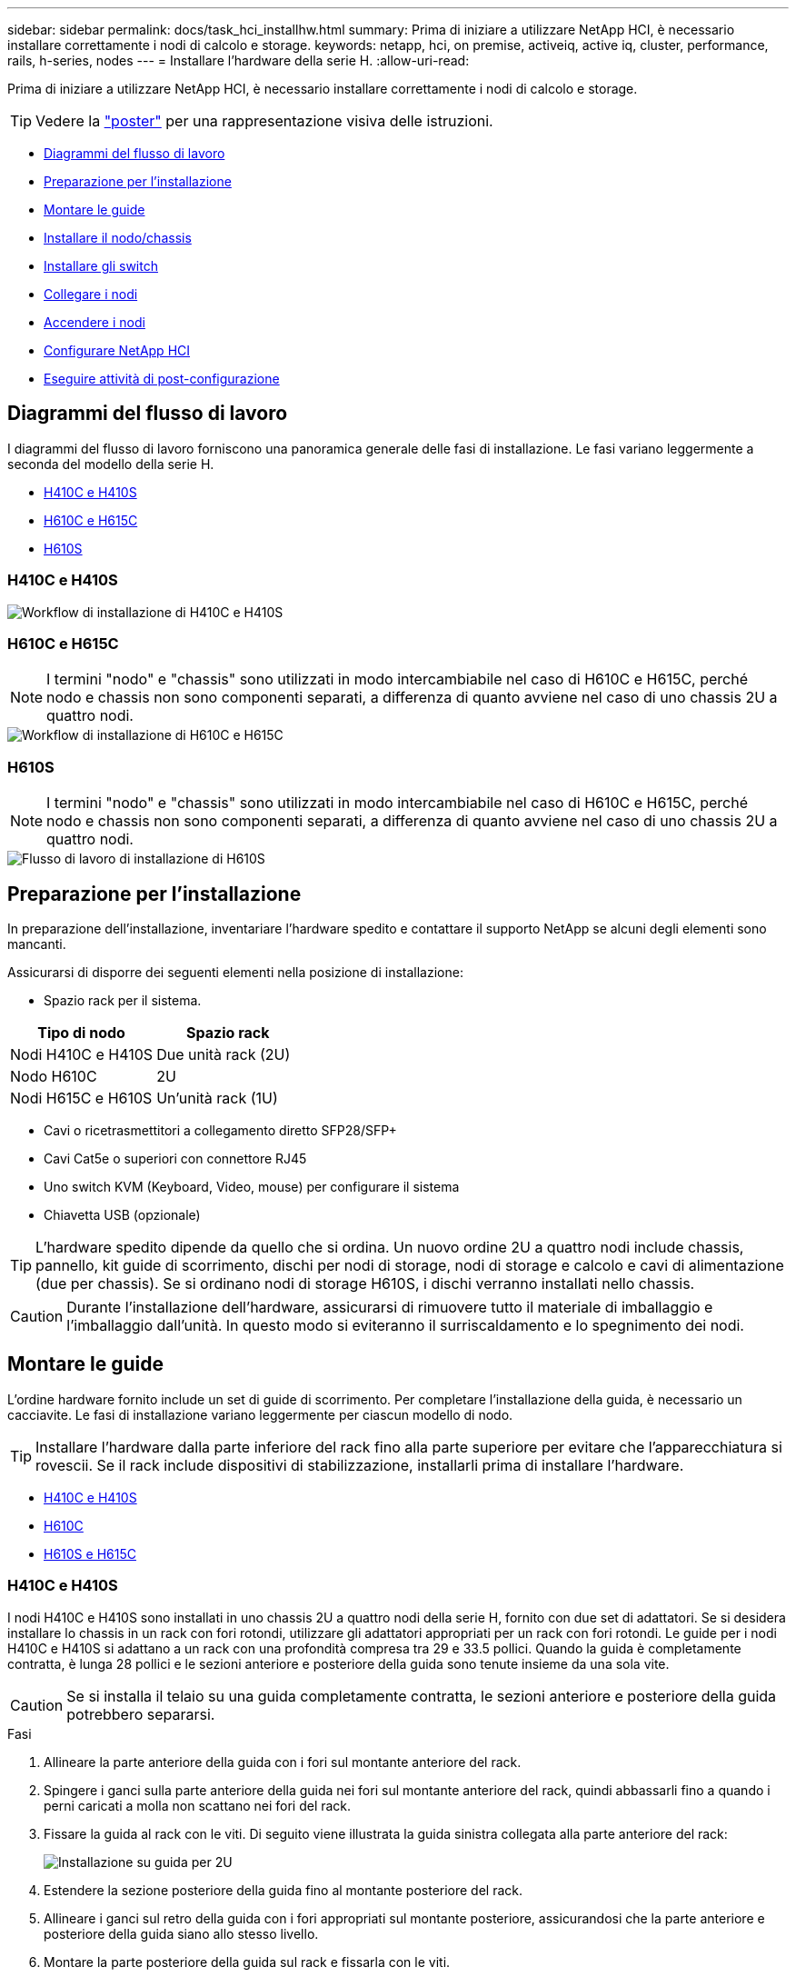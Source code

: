 ---
sidebar: sidebar 
permalink: docs/task_hci_installhw.html 
summary: Prima di iniziare a utilizzare NetApp HCI, è necessario installare correttamente i nodi di calcolo e storage. 
keywords: netapp, hci, on premise, activeiq, active iq, cluster, performance, rails, h-series, nodes 
---
= Installare l'hardware della serie H.
:allow-uri-read: 


[role="lead"]
Prima di iniziare a utilizzare NetApp HCI, è necessario installare correttamente i nodi di calcolo e storage.


TIP: Vedere la link:../media/hseries-isi.pdf["poster"^] per una rappresentazione visiva delle istruzioni.

* <<Diagrammi del flusso di lavoro>>
* <<Preparazione per l'installazione>>
* <<Montare le guide>>
* <<Installare il nodo/chassis>>
* <<Installare gli switch>>
* <<Collegare i nodi>>
* <<Accendere i nodi>>
* <<Configurare NetApp HCI>>
* <<Eseguire attività di post-configurazione>>




== Diagrammi del flusso di lavoro

I diagrammi del flusso di lavoro forniscono una panoramica generale delle fasi di installazione. Le fasi variano leggermente a seconda del modello della serie H.

* <<H410C e H410S>>
* <<H610C e H615C>>
* <<H610S>>




=== H410C e H410S

image::workflow_h410c.PNG[Workflow di installazione di H410C e H410S]



=== H610C e H615C


NOTE: I termini "nodo" e "chassis" sono utilizzati in modo intercambiabile nel caso di H610C e H615C, perché nodo e chassis non sono componenti separati, a differenza di quanto avviene nel caso di uno chassis 2U a quattro nodi.

image::workflow_h610c.png[Workflow di installazione di H610C e H615C]



=== H610S


NOTE: I termini "nodo" e "chassis" sono utilizzati in modo intercambiabile nel caso di H610C e H615C, perché nodo e chassis non sono componenti separati, a differenza di quanto avviene nel caso di uno chassis 2U a quattro nodi.

image::workflow_h610s.png[Flusso di lavoro di installazione di H610S]



== Preparazione per l'installazione

In preparazione dell'installazione, inventariare l'hardware spedito e contattare il supporto NetApp se alcuni degli elementi sono mancanti.

Assicurarsi di disporre dei seguenti elementi nella posizione di installazione:

* Spazio rack per il sistema.


[cols="2*"]
|===
| Tipo di nodo | Spazio rack 


| Nodi H410C e H410S | Due unità rack (2U) 


| Nodo H610C | 2U 


| Nodi H615C e H610S | Un'unità rack (1U) 
|===
* Cavi o ricetrasmettitori a collegamento diretto SFP28/SFP+
* Cavi Cat5e o superiori con connettore RJ45
* Uno switch KVM (Keyboard, Video, mouse) per configurare il sistema
* Chiavetta USB (opzionale)



TIP: L'hardware spedito dipende da quello che si ordina. Un nuovo ordine 2U a quattro nodi include chassis, pannello, kit guide di scorrimento, dischi per nodi di storage, nodi di storage e calcolo e cavi di alimentazione (due per chassis). Se si ordinano nodi di storage H610S, i dischi verranno installati nello chassis.


CAUTION: Durante l'installazione dell'hardware, assicurarsi di rimuovere tutto il materiale di imballaggio e l'imballaggio dall'unità. In questo modo si eviteranno il surriscaldamento e lo spegnimento dei nodi.



== Montare le guide

L'ordine hardware fornito include un set di guide di scorrimento. Per completare l'installazione della guida, è necessario un cacciavite. Le fasi di installazione variano leggermente per ciascun modello di nodo.


TIP: Installare l'hardware dalla parte inferiore del rack fino alla parte superiore per evitare che l'apparecchiatura si rovescii. Se il rack include dispositivi di stabilizzazione, installarli prima di installare l'hardware.

* <<H410C e H410S>>
* <<H610C>>
* <<H610S e H615C>>




=== H410C e H410S

I nodi H410C e H410S sono installati in uno chassis 2U a quattro nodi della serie H, fornito con due set di adattatori. Se si desidera installare lo chassis in un rack con fori rotondi, utilizzare gli adattatori appropriati per un rack con fori rotondi. Le guide per i nodi H410C e H410S si adattano a un rack con una profondità compresa tra 29 e 33.5 pollici. Quando la guida è completamente contratta, è lunga 28 pollici e le sezioni anteriore e posteriore della guida sono tenute insieme da una sola vite.


CAUTION: Se si installa il telaio su una guida completamente contratta, le sezioni anteriore e posteriore della guida potrebbero separarsi.

.Fasi
. Allineare la parte anteriore della guida con i fori sul montante anteriore del rack.
. Spingere i ganci sulla parte anteriore della guida nei fori sul montante anteriore del rack, quindi abbassarli fino a quando i perni caricati a molla non scattano nei fori del rack.
. Fissare la guida al rack con le viti. Di seguito viene illustrata la guida sinistra collegata alla parte anteriore del rack:
+
image::h410c_rail.gif[Installazione su guida per 2U]

. Estendere la sezione posteriore della guida fino al montante posteriore del rack.
. Allineare i ganci sul retro della guida con i fori appropriati sul montante posteriore, assicurandosi che la parte anteriore e posteriore della guida siano allo stesso livello.
. Montare la parte posteriore della guida sul rack e fissarla con le viti.
. Eseguire tutte le operazioni descritte sopra per l'altro lato del rack.




=== H610C

Di seguito viene illustrata l'installazione delle guide per un nodo di calcolo H61OC:

image::h610c_rail.png[Installazione su guida per nodo di calcolo H610C.]



=== H610S e H615C

Di seguito viene illustrata l'installazione delle guide per un nodo di storage H610S o un nodo di calcolo H615C:

image::h610s_rail.gif[Installazione su guida per nodo di storage H610S e nodo di calcolo H615C.]


TIP: I modelli H610S e H615C sono con guide di destra e di sinistra. Posizionare il foro della vite verso il basso in modo che la vite a testa zigrinata H610S/H615C possa fissare il telaio alla guida.



== Installare il nodo/chassis

Il nodo di calcolo H410C e il nodo di storage H410S vengono installati in uno chassis 2U a quattro nodi. Per H610C, H615C e H610S, installare il telaio/nodo direttamente sulle guide del rack.


TIP: A partire da NetApp HCI 1.8, è possibile configurare un cluster di storage con due o tre nodi di storage.


CAUTION: Rimuovere tutto il materiale di imballaggio e l'imballaggio dall'unità. In questo modo si evitano il surriscaldamento e lo spegnimento dei nodi.

* <<Nodi H410C e H410S>>
* <<Nodo/chassis H610C>>
* <<Nodo/chassis H610S e H615C>>




=== Nodi H410C e H410S

.Fasi
. Installare i nodi H410C e H410S nello chassis. Ecco un esempio di vista posteriore di uno chassis con quattro nodi installati:
+
image::hseries_2U_rear.gif[Vista posteriore di 2U]

. Installare le unità per i nodi di storage H410S.
+
image::h410s_drives.png[Vista frontale del nodo storage H410S con dischi installati.]





=== Nodo/chassis H610C

Nel caso di H610C, i termini "nodo" e "chassis" vengono utilizzati in modo intercambiabile poiché il nodo e lo chassis non sono componenti separati, a differenza del caso dello chassis a quattro nodi 2U.

Di seguito viene riportata un'illustrazione per l'installazione del nodo/chassis nel rack:

image::h610c_chassis.png[Mostra il nodo/chassis H610C installato nel rack.]



=== Nodo/chassis H610S e H615C

Nel caso di H615C e H610S, i termini "nodo" e "chassis" sono utilizzati in modo intercambiabile perché nodo e chassis non sono componenti separati, a differenza del caso di chassis 2U a quattro nodi.

Di seguito viene riportata un'illustrazione per l'installazione del nodo/chassis nel rack:

image::h610s_chassis.gif[La mostra il nodo/chassis H615C o H610S installato nel rack.]



== Installare gli switch

Se si desidera utilizzare gli switch Mellanox SN2010, SN2100 e SN2700 nell'installazione di NetApp HCI, seguire le istruzioni fornite qui per installare e collegare gli switch:

* link:https://docs.mellanox.com/pages/viewpage.action?pageId=6884619["Manuale dell'utente dell'hardware Mellanox"^]
* link:https://fieldportal.netapp.com/content/1075535?assetComponentId=1077676["TR-4836: Guida al cablaggio dello switch NetApp HCI con Mellanox SN2100 e SN2700 (accesso richiesto)"^]




== Collegare i nodi

Se si aggiungono nodi a un'installazione NetApp HCI esistente, assicurarsi che il cablaggio e la configurazione di rete dei nodi aggiunti siano identici all'installazione esistente.


CAUTION: Assicurarsi che le prese d'aria sul retro del telaio non siano ostruite da cavi o etichette. Ciò può causare guasti prematuri dei componenti dovuti al surriscaldamento.

* <<Nodo di calcolo H410C e nodo storage H410S>>
* <<Nodo di calcolo H610C>>
* <<Nodo di calcolo H615C>>
* <<Nodo storage H610S>>




=== Nodo di calcolo H410C e nodo storage H410S

Sono disponibili due opzioni per il cablaggio del nodo H410C: Due cavi o sei cavi.

Ecco la configurazione a due cavi:

image::HCI_ISI_compute_2cable.png[La mostra la configurazione a due cavi per il nodo H410C.]

image:blue circle.png["punto blu"] Per le porte D ed e, collegare due cavi SFP28/SFP+ o ricetrasmettitori per gestione condivisa, macchine virtuali e connettività storage.

image:purple circle.png["punto viola"] (Opzionale, consigliato) collegare un cavo CAT5e alla porta IPMI per la connettività di gestione fuori banda.

Ecco la configurazione a sei cavi:

image::HCI_ISI_compute_6cable.png[La mostra la configurazione a sei cavi del nodo H410C.]

image:green circle.png["punto verde"] Per le porte A e B, collegare due cavi CAT5e o superiori alle porte A e B per la connettività di gestione.

image:orange circle.png["punto arancione"] Per le porte C e F, collegare due cavi SFP28/SFP+ o ricetrasmettitori per la connettività delle macchine virtuali.

image:blue circle.png["punto blu"] Per le porte D ed e, collegare due cavi SFP28/SFP+ o ricetrasmettitori per la connettività di storage.

image:purple circle.png["punto viola"] (Opzionale, consigliato) collegare un cavo CAT5e alla porta IPMI per la connettività di gestione fuori banda.

Di seguito sono riportati i cavi per il nodo H410S:

image::HCI_ISI_storage_cabling.png[La mostra il cablaggio per il nodo H410S.]

image:green circle.png["punto verde"] Per le porte A e B, collegare due cavi CAT5e o superiori alle porte A e B per la connettività di gestione.

image:blue circle.png["punto blu"] Per le porte C e D, collegare due cavi SFP28/SFP+ o ricetrasmettitori per la connettività di storage.

image:purple circle.png["punto viola"] (Opzionale, consigliato) collegare un cavo CAT5e alla porta IPMI per la connettività di gestione fuori banda.

Dopo aver collegato i nodi, collegare i cavi di alimentazione alle due unità di alimentazione per chassis e inserirle nella PDU a 240 V o nella presa di corrente.



=== Nodo di calcolo H610C

Di seguito sono riportati i cavi per il nodo H610C:


NOTE: I nodi H610C vengono implementati solo nella configurazione a due cavi. Assicurarsi che tutte le VLAN siano presenti sulle porte C e D.

image::H610C_node-cabling.png[La mostra il cablaggio per il nodo H610C.]

image:dark green.png["punto verde scuro"] Per le porte C e D, collegare il nodo a una rete 10/25GbE utilizzando due cavi SFP28/SFP+.

image:purple circle.png["punto viola"] (Facoltativo, consigliato) collegare il nodo a una rete 1GbE utilizzando un connettore RJ45 nella porta IPMI.

image:light blue circle.png["punto azzurro"] Collegare entrambi i cavi di alimentazione al nodo e collegare i cavi di alimentazione a una presa di corrente 200‐240V.



=== Nodo di calcolo H615C

Di seguito sono riportati i cavi per il nodo H615C:


NOTE: I nodi H615C vengono implementati solo nella configurazione a due cavi. Assicurarsi che tutte le VLAN siano presenti sulle porte A e B.

image::H615C_node_cabling.png[La mostra il cablaggio per il nodo H615C.]

image:dark green.png["punto verde scuro"] Per le porte A e B, collegare il nodo a una rete 10/25GbE utilizzando due cavi SFP28/SFP+.

image:purple circle.png["punto viola"] (Facoltativo, consigliato) collegare il nodo a una rete 1GbE utilizzando un connettore RJ45 nella porta IPMI.

image:light blue circle.png["punto azzurro"] Collegare entrambi i cavi di alimentazione al nodo e collegare i cavi di alimentazione a una presa di corrente 110-140V.



=== Nodo storage H610S

Di seguito sono riportati i cavi per il nodo H610S:

image::H600S_ISI_noderear.png[La mostra il cablaggio per il nodo H610S.]

image:purple circle.png["punto viola"] Collegare il nodo a una rete 1GbE utilizzando due connettori RJ45 nella porta IPMI.

image:dark green.png["punto verde scuro"] Collegare il nodo a una rete 10/25GbE utilizzando due cavi SFP28 o SFP+.

image:orange circle.png["punto arancione"] Collegare il nodo a una rete 1GbE utilizzando un connettore RJ45 nella porta IPMI.

image:light blue circle.png["punto azzurro"] Collegare entrambi i cavi di alimentazione al nodo.



== Accendere i nodi

L'avvio dei nodi richiede circa sei minuti.

Di seguito è riportata un'illustrazione che mostra il pulsante di accensione sullo chassis NetApp HCI 2U:

image::H410c_poweron_ISG.png[La mostra il pulsante di accensione della serie H 2U]

Di seguito è riportata un'illustrazione che mostra il pulsante di accensione sul nodo H610C:

image::H610C_power-on.png[Mostra il pulsante di accensione sul nodo/chassis H610C.]

Di seguito è riportata un'illustrazione che mostra il pulsante di accensione sui nodi H615C e H610S:

image::H600S_ISI_nodefront.png[La mostra il pulsante di accensione sul nodo/chassis H610S/H615C.]



== Configurare NetApp HCI

Scegliere una delle seguenti opzioni:

* <<Nuova installazione di NetApp HCI>>
* <<Espandere un'installazione NetApp HCI esistente>>




=== Nuova installazione di NetApp HCI

.Fasi
. Configurare un indirizzo IPv4 sulla rete di gestione (Bond1G) su un nodo di storage NetApp HCI.
+

NOTE: Se si utilizza DHCP sulla rete di gestione, è possibile connettersi all'indirizzo IPv4 acquisito da DHCP del sistema di storage.

+
.. Collegare una tastiera, un video o un mouse (KVM) sul retro di un nodo di storage.
.. Configurare l'indirizzo IP, la subnet mask e l'indirizzo del gateway per Bond1G nell'interfaccia utente. È inoltre possibile configurare un ID VLAN per la rete Bond1G.


. Utilizzando un browser Web supportato (Mozilla Firefox, Google Chrome o Microsoft Edge), accedere a NetApp Deployment Engine effettuando la connessione all'indirizzo IPv4 configurato nella fase 1.
. Utilizzare l'interfaccia utente del motore di implementazione NetApp per configurare NetApp HCI.
+

NOTE: Tutti gli altri nodi NetApp HCI verranno rilevati automaticamente.





=== Espandere un'installazione NetApp HCI esistente

.Fasi
. Aprire l'indirizzo IP del nodo di gestione in un browser Web.
. Accedi al controllo del cloud ibrido NetApp fornendo le credenziali di amministratore del cluster di storage NetApp HCI.
. Seguire i passaggi della procedura guidata per aggiungere nodi di storage e/o di calcolo all'installazione di NetApp HCI.
+

TIP: Per aggiungere nodi di calcolo H410C, l'installazione esistente deve eseguire NetApp HCI 1.4 o versione successiva. Per aggiungere nodi di calcolo H615C, l'installazione esistente deve eseguire NetApp HCI 1.7 o versione successiva.

+

NOTE: I nodi NetApp HCI appena installati sulla stessa rete verranno rilevati automaticamente.





== Eseguire attività di post-configurazione

A seconda del tipo di nodo in uso, potrebbe essere necessario eseguire ulteriori operazioni dopo aver installato l'hardware e configurato NetApp HCI.

* <<Nodo H610C>>
* <<Nodi H615C e H610S>>




=== Nodo H610C

Installare i driver GPU in ESXi per ciascun nodo H610C installato e convalidarne la funzionalità.



=== Nodi H615C e H610S

.Fasi
. Utilizzare un browser Web e accedere all'indirizzo IP BMC predefinito: `192.168.0.120`
. Accedere utilizzando il nome utente e la `root` password `calvin`.
. Dalla schermata di gestione dei nodi, accedere a *Impostazioni > Impostazioni di rete* e configurare i parametri di rete per la porta di gestione fuori banda.


Se nel nodo H615C sono presenti GPU, installare i driver GPU in ESXi per ciascun nodo H615C installato e validarne la funzionalità.

[discrete]
== Trova ulteriori informazioni

* https://www.netapp.com/hybrid-cloud/hci-documentation/["Pagina delle risorse NetApp HCI"^]
* https://docs.netapp.com/us-en/vcp/index.html["Plug-in NetApp Element per server vCenter"^]
* https://www.netapp.com/pdf.html?item=/media/9413-tr4820pdf.pdf["_TR-4820: Guida rapida alla pianificazione delle reti NetApp HCI_"^]
* https://mysupport.netapp.com/site/tools["NetApp Configuration Advisor"^] strumento di convalida di rete 5.8.1 o successivo

